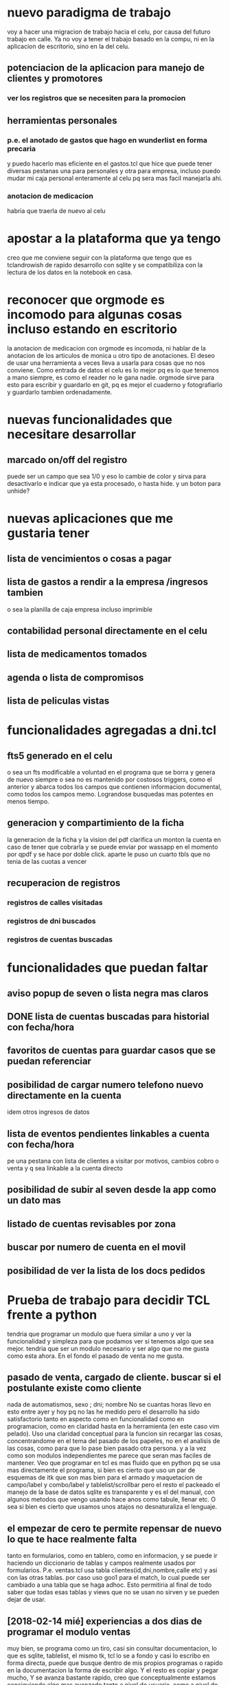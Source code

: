 * nuevo paradigma de trabajo
voy a hacer una migracion de trabajo hacia el celu, por causa del
futuro trabajo en calle.
Ya no voy a tener el trabajo basado en la compu, ni en la aplicacion
de escritorio, sino en la del celu.
** potenciacion de la aplicacion para manejo de clientes y promotores
*** ver los registros que se necesiten para la promocion
** herramientas personales
*** p.e. el anotado de gastos que hago en wunderlist en forma precaria
y puedo hacerlo mas eficiente en el gastos.tcl que hice que puede
tener diversas pestanas una para personales y otra para empresa,
incluso puedo mudar mi caja personal enteramente al celu pq sera mas
facil manejarla ahi.
*** anotacion de medicacion 
habria que traerla de nuevo al celu
* apostar a la plataforma que ya tengo
creo que me conviene seguir con la plataforma que tengo que es
tclandrowish de rapido desarrollo con sqlite y se compatibiliza con la
lectura de los datos en la notebook en casa. 
* reconocer que orgmode es incomodo para algunas cosas incluso estando en escritorio
la anotacion de medicacion con orgmode es incomoda, ni hablar de la
anotacion de los articulos de monica u otro tipo de anotaciones. El
deseo de usar una herramienta a veces lleva a usarla para cosas que no
nos conviene.
Como entrada de datos el celu es lo mejor pq es lo que tenemos a mano
siempre, es como el reader no le gana nadie. orgmode sirve para esto
para escribir y guardarlo en git, pq es mejor el cuaderno y
fotografiarlo y guardarlo tambien ordenadamente.
* nuevas funcionalidades que necesitare desarrollar
** marcado on/off del registro 
puede ser un campo que sea 1/0 y eso lo cambie de color y sirva para
desactivarlo e indicar que ya esta procesado, o hasta hide. y un boton
para unhide?
* nuevas aplicaciones que me gustaria tener
** lista de vencimientos o cosas a pagar
** lista de gastos a rendir a la empresa /ingresos tambien 
o sea la planilla de caja empresa incluso imprimible
** contabilidad personal directamente en el celu
** lista de medicamentos tomados
** agenda o lista de compromisos 
** lista de peliculas vistas 
* funcionalidades agregadas a dni.tcl
** fts5 generado en el celu
o sea un fts modificable a voluntad en el programa que se borra y
genera de nuevo siempre o sea no es mantenido por costosos triggers,
como el anterior y abarca todos los campos que contienen informacion
documental, como todos los campos memo. Lograndose busquedas mas
potentes en menos tiempo. 
** generacion y compartimiento de la ficha
la generacion de la ficha y la vision del pdf clarifica un monton la
cuenta en caso de tener que cobrarla y se puede enviar por wassapp en
el momento por qpdf y se hace por doble click.
aparte le puso un cuarto tbls que no tenia de las cuotas a vencer
** recuperacion de registros
*** registros de calles visitadas
*** registros de dni buscados
*** registros de cuentas buscadas
* funcionalidades que puedan faltar
** aviso popup de seven o lista negra mas claros
** DONE lista de cuentas buscadas para historial con fecha/hora
** favoritos de cuentas para guardar casos que se puedan referenciar
** posibilidad de cargar numero telefono nuevo directamente en la cuenta
idem otros ingresos de datos
** lista de eventos pendientes linkables a cuenta con fecha/hora
pe una pestana con lista de clientes a visitar por motivos, cambios
cobro o venta y q sea linkable a la cuenta directo
** posibilidad de subir al seven desde la app como un dato mas
** listado de cuentas revisables por zona
** buscar por numero de cuenta en el movil
** posibilidad de ver la lista de los docs pedidos
* Prueba de trabajo para decidir TCL frente a python
tendria que programar un modulo que fuera similar a uno y ver la
funcionalidad y simpleza para que podamos ver si tenemos algo que sea
mejor.
tendria que ser un modulo necesario y ser algo que no me gusta como
esta ahora.
En el fondo el pasado de venta no me gusta.
** pasado de venta, cargado de cliente. buscar si el postulante existe como cliente
nada de automatismos, sexo ; dni; nombre 
No se cuantas horas llevo en esto entre ayer y hoy pq no las he medido
pero el desarrollo ha sido satisfactorio tanto en aspecto como en
funcionalidad como en programacion, como en claridad hasta en la
herramienta (en este caso vim pelado).
Uso una claridad conceptual para la funcion sin recargar las cosas,
concentrandome en el tema del pasado de los papeles, no en el analisis
de las cosas, como para que lo pase bien pasado otra persona.
y a la vez como son modulos independientes me parece que seran mas
faciles de mantener.
Veo que programar en tcl es mas fluido que en python pq se usa mas
directamente el programa, si bien es cierto que uso un par de esquemas
de itk que son mas bien para el armado y maquetacion de campo/label y
combo/label y tablelist/scrollbar pero el resto el packeado el manejo
de la base de datos sqlite es transparente y es el del manual, con
algunos metodos que vengo usando hace anos como tabule, llenar etc.
O sea si bien es cierto que usamos unos atajos no desnaturaliza el
lenguaje.
** el empezar de cero te permite repensar de nuevo lo que te hace realmente falta
tanto en formularios, como en tablero, como en informacion, y se puede
ir haciendo un diccionario de tablas y campos realmente usados por
formularios.
P.e. ventas.tcl usa tabla clientes(id,dni,nombre,calle etc)
y asi con las otras tablas.
por caso uso goo1 para el match, lo cual puede ser cambiado a una
tabla que se haga adhoc.
Esto permitiria al final de todo saber que todas esas tablas y views
que no se usan no sirven y se pueden dejar de usar.
** [2018-02-14 mié] experiencias a dos dias de programar el modulo ventas
muy bien, se programa como un tiro, casi sin consultar documentacion,
lo que es sqlite, tablelist, el mismo tk, tcl lo se a fondo y casi lo
escribo en forma directa, puede que busque dentro de mis propios
programas o rapido en la documentacion la forma de escribir algo.
Y el resto es copiar y pegar mucho, Y se avanza bastante rapido, creo
que conceptualmente estamos consiguiendo algo mas avanzado tanto a
nivel de usuario, como a nivel de control, como a nivel de auditoria y
a nivel de programacion.
O sea mas facil y claro para pasar, facil para que la misma persona se
controle, facil para uno encontrar y depurar errores dentro del
sistema, y a su vez el programa es modular y creo que es mas facil de
mantener.
Y no es tan complejo.
** [2018-02-15 jue] hoy se complejiza no tcl sino los requerimientos
tcl responde bien, digamos que mejor que python, y eso es bueno,
volviendo al tema de ayer, puedo escribir codigo directamente como si
supiera. El problema es que me voy enredando en complejidades pq el
sistema es asi, y pq aparecen errores nuevos. Debo evitar esos
errores.
p.e. creo que debo buscar la forma que la entrada de datos sea lo mas
facil y segura para el de afuera, y las herramientas de control si no
muestran errores mejor, y las de auditoria mas freakys que son las que
me van permitiendo ahora descubrir los errores no importa tenerlas, pq
o bien no se usan o bien se ocultan pq no ocupan lugar ni ralentizan
nada.
Esta bueno tener una especie de test contra la base de datos que te
diga cuales son los errores.

